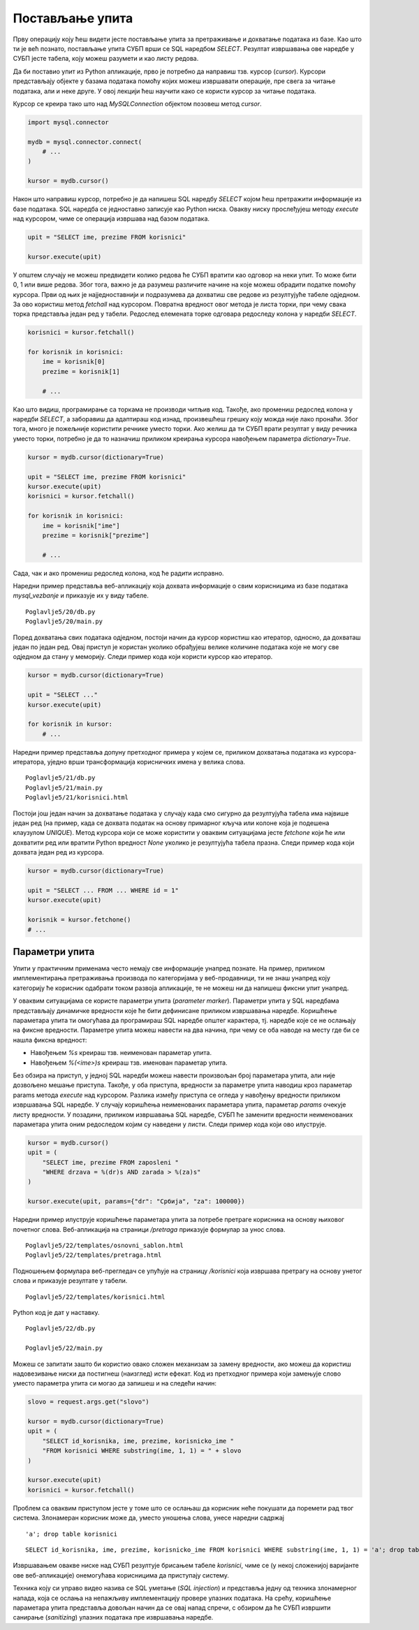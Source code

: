 Постављање упита
================

Прву операцију коју ћеш видети јесте постављање упита за претраживање и дохватање података из базе. Као што ти је већ познато, постављање упита СУБП врши се SQL наредбом *SELECT*. Резултат извршавања ове наредбе у СУБП јесте табела, коју можеш разумети и као листу редова.

Да би поставио упит из Python апликације, прво је потребно да направиш тзв. курсор (*cursor*). Курсори представљају објекте у базама података помоћу којих можеш извршавати операције, пре свега за читање података, али и неке друге. У овој лекцији ћеш научити како се користи курсор за читање података.

Курсор се креира тако што над *MySQLConnection* објектом позовеш метод *cursor*.

.. code-block:: python3

    import mysql.connector

    mydb = mysql.connector.connect(
        # ...
    )

    kursor = mydb.cursor()

Након што направиш курсор, потребно је да напишеш SQL наредбу *SELECT* којом ћеш претражити информације из базе података. SQL наредба се једноставно записује као Python ниска. Овакву ниску прослеђујеш методу *execute* над курсором, чиме се операција извршава над базом података.

.. code-block:: python3

    upit = "SELECT ime, prezime FROM korisnici"

    kursor.execute(upit)

У општем случају не можеш предвидети колико редова ће СУБП вратити као одговор на неки упит. То може бити 0, 1 или више редова. Због тога, важно је да разумеш различите начине на које можеш обрадити податке помоћу курсора. Први од њих је најједноставнији и подразумева да дохватиш све редове из резултујуће табеле одједном. За ово користиш метод *fetchall* над курсором. Повратна вредност овог метода је листа торки, при чему свака торка представља један ред у табели. Редослед елемената торке одговара редоследу колона у наредби *SELECT*.

.. code-block:: python3

    korisnici = kursor.fetchall()

    for korisnik in korisnici:
        ime = korisnik[0]
        prezime = korisnik[1]

        # ...

Као што видиш, програмирање са торкама не производи читљив код. Такође, ако промениш редослед колона у наредби *SELECT*, а заборавиш да адаптираш код изнад, произвешћеш грешку коју можда није лако пронаћи. Због тога, много је пожељније користити речнике уместо торки. Ако желиш да ти СУБП врати резултат у виду речника уместо торки, потребно је да то назначиш приликом креирања курсора навођењем параметра *dictionary=True*.


.. code-block:: python3

    kursor = mydb.cursor(dictionary=True)

    upit = "SELECT ime, prezime FROM korisnici"
    kursor.execute(upit)
    korisnici = kursor.fetchall()

    for korisnik in korisnici:
        ime = korisnik["ime"]
        prezime = korisnik["prezime"]

        # ...

Сада, чак и ако промениш редослед колона, код ће радити исправно.

.. infonote::

    **Напомена:** Ако су речници погоднији за рад, зашто су се аутори библиотеке mysql-connector-python одлучили да подразумевано користе торке? Одговор је у томе да програм који ради са торкама има боље перформансе од програма који ради са речницима. С обзиром да су ове разлике у перформансама осетне тек када се ради са стотинама хиљада података, наше веб-апликације ће достизати практично идентичне брзине рада без обзира на структуру података коју користимо, али ће код који користи речнике бити читљиви и лакши за одржавање.

Наредни пример представља веб-апликацију која дохвата информације о свим корисницима из базе података *mysql_vezbanje* и приказује их у виду табеле.

::

    Poglavlje5/20/db.py
    Poglavlje5/20/main.py

.. image:: ../../_images/web_173a.jpg
    :width: 780
    :align: center

Поред дохватања свих података одједном, постоји начин да курсор користиш као итератор, односно, да дохваташ један по један ред. Овај приступ је користан уколико обрађујеш велике количине података које не могу све одједном да стану у меморију. Следи пример кода који користи курсор као итератор.

.. code-block:: python3

    kursor = mydb.cursor(dictionary=True)

    upit = "SELECT ..."
    kursor.execute(upit)

    for korisnik in kursor:
        # ...

Наредни пример представља допуну претходног примера у којем се, приликом дохватања података из курсора-итератора, уједно врши трансформација корисничких имена у велика слова.

::

    Poglavlje5/21/db.py
    Poglavlje5/21/main.py
    Poglavlje5/21/korisnici.html

.. image:: ../../_images/web_173b.jpg
    :width: 780
    :align: center

Постоји још један начин за дохватање података у случају када смо сигурно да резултујућа табела има највише један ред (на пример, када се дохвата податак на основу примарног кључа или колоне која је подешена клаузулом *UNIQUE*). Метод курсора који се може користити у оваквим ситуацијама јесте *fetchone* који ће или дохватити ред или вратити Python вредност *None* уколико је резултујућа табела празна. Следи пример кода који дохвата један ред из курсора.

.. code-block::

    kursor = mydb.cursor(dictionary=True)

    upit = "SELECT ... FROM ... WHERE id = 1"
    kursor.execute(upit)

    korisnik = kursor.fetchone()
    # ...

Параметри упита
________________

Упити у практичним применама често немају све информације унапред познате. На пример, приликом имплементирања претраживања производа по категоријама у веб-продавници, ти не знаш унапред коју категорију ће корисник одабрати током развоја апликације, те не можеш ни да напишеш фиксни упит унапред.

У оваквим ситуацијама се користе параметри упита (*parameter marker*). Параметри упита у SQL наредбама представљају динамичке вредности које ће бити дефинисане приликом извршавања наредбе. Коришћење параметара упита ти омогућава да програмираш SQL наредбе општег карактера, тј. наредбе које се не ослањају на фиксне вредности. Параметре упита можеш навести на два начина, при чему се оба наводе на месту где би се нашла фиксна вредност:

- Навођењем *%s* креираш тзв. неименован параметар упита.
- Навођењем *%(<ime>)s* креираш тзв. именован параметар упита.

Без обзира на приступ, у једној SQL наредби можеш навести произвољан број параметара упита, али није дозвољено мешање приступа. Такође, у оба приступа, вредности за параметре упита наводиш кроз параметар params метода *execute* над курсором. Разлика између приступа се огледа у навођењу вредности приликом извршавања SQL наредбе. У случају коришћења неименованих параметара упита, параметар *params* очекује листу вредности. У позадини, приликом извршавања SQL наредбе, СУБП ће заменити вредности неименованих параметара упита оним редоследом којим су наведени у листи. Следи пример кода који ово илуструје.

.. code-block:: python3

    kursor = mydb.cursor()
    upit = (
        "SELECT ime, prezime FROM zaposleni "
        "WHERE drzava = %(dr)s AND zarada > %(za)s"
    )

    kursor.execute(upit, params={"dr": "Србија", "za": 100000})

Наредни пример илуструје коришћење параметара упита за потребе претраге корисника на основу њиховог почетног слова. Веб-апликација на страници */pretraga* приказује формулар за унос слова. 

::

    Poglavlje5/22/templates/osnovni_sablon.html
    Poglavlje5/22/templates/pretraga.html	

.. image:: ../../_images/web_173c.jpg
    :width: 780
    :align: center

Подношењем формулара веб-прегледач се упућује на страницу */korisnici* која извршава претрагу на основу унетог слова и приказује резултате у табели.

::

    Poglavlje5/22/templates/korisnici.html

.. image:: ../../_images/web_173d.jpg
    :width: 780
    :align: center

Python код је дат у наставку.

::

    Poglavlje5/22/db.py

    Poglavlje5/22/main.py

.. infonote::

    **Напомена:** У неким другим библиотекама (као што је библиотека JDBC за програмски језик Java), параметри упита се означавају упитником.

Можеш се запитати зашто би користио овако сложен механизам за замену вредности, ако можеш да користиш надовезивање ниски да постигнеш (наизглед) исти ефекат. Код из претходног примера који замењује слово уместо параметра упита си могао да запишеш и на следећи начин:

.. code-block:: python3

    slovo = request.args.get("slovo")

    kursor = mydb.cursor(dictionary=True)
    upit = (
        "SELECT id_korisnika, ime, prezime, korisnicko_ime "
        "FROM korisnici WHERE substring(ime, 1, 1) = " + slovo
    )

    kursor.execute(upit)
    korisnici = kursor.fetchall()

Проблем са оваквим приступом јесте у томе што се ослањаш да корисник неће покушати да поремети рад твог система. Злонамеран корисник може да, уместо уношења слова, унесе наредни садржај

::

    'a'; drop table korisnici

::

    SELECT id_korisnika, ime, prezime, korisnicko_ime FROM korisnici WHERE substring(ime, 1, 1) = 'a'; drop table korisnici

Извршавањем овакве ниске над СУБП резултује брисањем табеле *korisnici*, чиме се (у некој сложенијој варијанте ове веб-апликације) онемогућава корисницима да приступају систему.

Техника коју си управо видео назива се SQL уметање (*SQL injection*) и представља једну од техника злонамерног напада, која се ослања на непажљиву имплементацију провере улазних података. На срећу, коришћење параметара упита представља довољан начин да се овај напад спречи, с обзиром да ће СУБП извршити санирање (*sanitizing*) улазних података пре извршавања наредбе.
